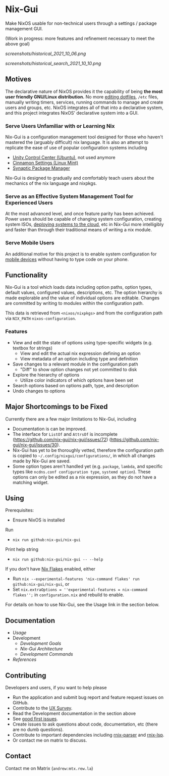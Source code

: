 * Nix-Gui
Make NixOS usable for non-technical users through a settings / package management GUI.

(Work in progress: more features and refinement necessary to meet the above goal)

[[screenshots/historical_2021_10_06.png]]

[[screenshots/historical_search_2021_10_10.png]]


** Motives

The declarative nature of NixOS provides it the capability of being *the most user friendly GNU/Linux distribution.* No more [[https://github.com/nix-community/home-manager][editing dotfiles]], =/etc= files, manually writing timers, services, running commands to manage and create users and groups, etc. NixOS integrates all of that into a declarative system, and this project integrates NixOS' declarative system into a GUI.

*** Serve Users Unfamiliar with or Learning Nix

Nix-Gui is a configuration management tool designed for those who haven't mastered the (arguably difficult) nix language. It is also an attempt to replicate the ease of use of popular configuration systems including
- [[https://packages.ubuntu.com/search?keywords=unity-control-center][Unity Control Center (Ubuntu)]], not used anymore
- [[https://github.com/linuxmint/cinnamon/tree/master/files/usr/share/cinnamon/cinnamon-settings][Cinnamon Settings (Linux Mint)]]
- [[https://www.nongnu.org/synaptic/][Synaptic Package Manager]]

Nix-Gui is designed to gradually and comfortably teach users about the mechanics of the nix language and nixpkgs.

*** Serve as an Effective System Management Tool for Experienced Users

At the most advanced level, and once feature parity has been achieved. Power users should be capable of changing system configuration, creating system ISOs, [[https://github.com/NixOS/nixops][deploying systems to the cloud]], etc in Nix-Gui more intelligibly and faster than through their traditional means of writing a nix module.

*** Serve Mobile Users

An additional motive for this project is to enable system configuration for [[https://mobile.nixos.org/][mobile devices]] without having to type code on your phone.

** Functionality

Nix-Gui is a tool which loads data including option paths, option types, default values, configured values, descriptions, etc. The option hierarchy is made explorable and the value of individual options are editable. Changes are committed by writing to modules within the configuration path.

This data is retrieved from =<nixos/nixpkgs>= and from the configuration path via =NIX_PATH= =nixos-configuration=.

*** Features

- View and edit the state of options using type-specific widgets (e.g. textbox for strings)
  - View and edit the actual nix expression defining an option
  - View metadata of an option including type and definition
- Save changes to a relevant module in the configuration path
  - "Diff" to show option changes not yet committed to disk
- Explore the hierarchy of options
  - Utilize color indicators of which options have been set
- Search options based on options path, type, and description
- Undo changes to options

** Major Shortcomings to be Fixed

Currently there are a few major limitations to Nix-Gui, including
- Documentation is can be improved.
- The interface for =ListOf= and =AttrsOf= is incomplete (https://github.com/nix-gui/nix-gui/issues/72) (https://github.com/nix-gui/nix-gui/issues/30).
- Nix-Gui has yet to be thoroughly vetted, therefore the configuration path is copied to =~/.config/nixgui/configurations/=, in which all changes made by Nix-Gui are saved.
- Some option types aren't handled yet (e.g. =package=, =lambda=, and specific types like =ncdns.conf configuration type=, =systemd option=). These options can only be edited as a nix expression, as they do not have a matching widget.

** Using
Prerequisites:
- Ensure NixOS is installed

Run
- =nix run github:nix-gui/nix-gui=

Print help string
- =nix run github:nix-gui/nix-gui -- --help=

If you don't have [[https://nixos.wiki/wiki/Flakes][Nix Flakes]] enabled, either
- Run =nix --experimental-features 'nix-command flakes' run github:nix-gui/nix-gui=, or
- Set =nix.extraOptions = ''experimental-features = nix-command flakes'';= in =configuration.nix= and rebuild to enable.

For details on how to use Nix-Gui, see the Usage link in the section below.

** Documentation
- [[docs/usage.org][Usage]]
- Development
  - [[docs/development/goals.org][Development Goals]]
  - [[docs/development/architecture.org][Nix-Gui Architecture]]
  - [[docs/development/commands.org][Development Commands]]
- [[docs/references.org][References]]

** Contributing
Developers and users, if you want to help please
- Run the application and submit bug report and feature request issues on GitHub.
- Contribute to the [[https://github.com/nix-gui/nix-gui/issues/129][UX Survey]].
- Read the Development documentation in the section above
- See [[https://github.com/nix-gui/nix-gui/labels/good%20first%20issue][good first issues]].
- Create issues to ask questions about code, documentation, etc (there are no dumb questions).
- Contribute to important dependencies including [[https://github.com/nix-community/rnix-parser/][rnix-parser]] and [[https://github.com/nix-community/rnix-lsp][rnix-lsp]].
- Or contact me on matrix to discuss.

** Contact

Contact me on Matrix (=andrew:mtx.rew.la=)
